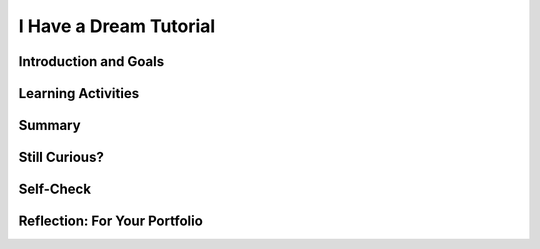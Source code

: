 .. raw:: html

   <a href="../index.html"><img class="align-center" src="../_static/MobileCSPLogo.png" width="250px"/></a>
   


I Have a Dream Tutorial
=======================

.. raw:: html

    <style>    td { text-align: left; padding: 5px;}</style>


.. raw:: html

        <div class="MCSP-lesson-content">
    <script>
      $(document).ready(function() {
        
        generateSummary(EKmapping['2.02']);
        generateHovers();
    
        Tipped.create('.vocab', function(element) {
        var vocab = $(element).data('id');
        return vocabulary[vocab];
          }, {
            cache: false,
              position: 'topleft'
              });
      });
      /*
      var vocabulary = { 
        "Input" : "Input  is data sent to a computer for processing by a program and can be tactile, audible, visual, or text",
        "Output" : "Output is the data sent back from the program to the device and can be tactile, audible, visual, or text.",
        "User Interface" : "The part of computer application through which a user interacts with a program.",
        "UI Components" : "Parts of the user interface such as Buttons, Labels, etc.",
        "User Events" : "Actions by the user such as button clicks.",
        "Event-driven Programming" : "In event-driven programming, the program is activated by events such as button clicks.",
        "Event Handler" : "A block of code that reacts to an event like a button click.",
        "IDE" : "An IDE is software that provides comprehensive tools for programming such as UI design, code editing, and a way to interpret and run the program."
        
      };*/
    </script>
    <img height="25" src="../_static/assets/img/time.png" style="float:left" width="25"/>
    <h3 id="est-length">Time Estimate: 45 minutes</h3>
 
Introduction and Goals
-----------------------

.. raw:: html

    <p>
    <table><tbody>
    <tr><td valign="top" colspan=2><p><b><i>I Have a Dream!</i></b> is an educational "soundboard" app that plays the famous speech of Martin Luther King. This is a great example of a socially-useful app which provides multimedia education on American history and the civil rights movement.</p></td></tr>
    <tr><td valign="top"><iframe allowfullscreen="" frameborder="0" height="420" src="https://www.youtube.com/embed/pQ0zjP-VC2E" width="315"></iframe>
    <br/>(<a href="http://www.teachertube.com/video/358482" target="_blank">Teacher Tube version</a>)</td>
    <td valign="top">
       <div><b>Learning Objectives:</b>&nbspI will learn to</div>
       <ul>
           <li>follow an instructor-led walkthrough to create the <i>I Have a Dream</i> app on a mobile device</li>
           <li>navigate the App Inventor programming platform</li>
           <li>develop your understanding of what an App Inventor program is</li>
           <li>develop your understanding of event handlers</li>
       </ul>
       <div><b>Language Objectives:</b>&nbspI will be able to</div>
       <ul>
          <li>use target vocabulary, such as <span class="hover vocab yui-wk-div" data-id='Input'>input</span>, <span class="hover vocab yui-wk-div" data-id='Output'>output</span>, <span class="hover vocab yui-wk-div" data-id='Event Handler'>event handler</span>, button, sound, and label,<!--<span class="hover vocab yui-wk-div" data-id='Button'>button</span>, <span class="hover vocab yui-wk-div" data-id='Sound'>sound</span>, and <span class="hover vocab yui-wk-div" data-id='Label'>label</span>,--> while describing app features and User Interface with the support of a word bank</li>
          <li>summarize <span class="hover vocab yui-wk-div" data-id='Event-driven Programming'>event-driven programming</span> for the portfolio reflection questions with the support of concept definitions and vocabulary notes from this lesson</li>
       </ul>
    </td>
    </tr>
    <tr>
    <td colspan="2">
    <p><b>Lesson Resources:</b></p>
    <ul>
    <li><a href="https://docs.google.com/presentation/d/1n-K4AQ_maHcXekzcfERQ9dxj91nqv9ytwJx4ZkAp8zw/copy" target="_blank" title="">Vocabulary Notes</a></li>
    </ul>
    </td></tr>
    </tbody></table>
    <br/>    

Learning Activities
--------------------

.. raw:: html

    <p>
    <h3>Tutorial</h3>
    <p>To get started, <a href="http://ai2.appinventor.mit.edu/?repo=templates.appinventor.mit.edu/trincoll/csp/tutorials/aias/IHaveADreamStarter.asc" target="_blank">
    open the I Have a Dream Starter project with the embedded tutorial in App Inventor</a> and login with your Google account into App Inventor. Follow along with your teacher or choose a tutorial option below. You can also use the embedded tutorial in the project template.</p>
    
    <!-- or the <a href="https://drive.google.com/open?id=1Bg64PZclbPwhFg8Qg2GZJw5hVC08tDIFBhs5bBbyves" target="_blank" title="">text-version of this tutorial</a> or the <a href="https://drive.google.com/open?id=1x9KDcEIyXwC7_h-bRJQCe-sIuXpQTGSRUnONxMs-MLA" target="_blank">short handout</a>. </p> -->

    <!-- Tabbed tutorial options -->
    <div class="tut_tabs">
    	<button class="tablinks" onclick="openTutOpt(event, 'vidTut')">Video</button>
		<button class="tablinks" onclick="openTutOpt(event, 'textTut')">Text</button>
		<button class="tablinks" onclick="openTutOpt(event, 'shortTut')">Short Handout</button>
    </div>
    
    <!-- Tabbed Content -->
    <div id="vidTut" class="tabcontent">
 		<p><i>NOTE</i>: The video below asks you to open a starter app, but if you use the link above the IHaveADreamStarter app will already be loaded and you can start following the video at time 1:12. </p>
    
.. youtube:: KDepcRIfnNs
	:width: 600
	:height: 383
	:align: center
 
.. raw:: html

	<p>(<a href="http://www.teachertube.com/video/mobile-csp-i-have-a-dream-tutorial-437861" target="_blank" title="">Teacher Tube version</a>)</p>
 	<div id="bogus-div">
    	<p></p>
    </div>
    
    	
    </div>
    
    <div id="textTut" class="tabcontent">
    	<p><iframe src="https://docs.google.com/document/d/e/2PACX-1vR7RhJeZaSDk5fvJBQkS6Zdxpj6q1Fw46YnkSyDbzeowk8gmlrGFvs1huH60o_8-XBMIeQK60NvWPOY/pub?embedded=true" width="600" height="600"></iframe></p>
	</div>
    
    <div id="shortTut" class="tabcontent">
    	<p><iframe src="https://docs.google.com/document/d/e/2PACX-1vSXosMOgwEvRyqBdF0AiVgsPBXVMB3RfndyAa3e31-mqUqvLfu_55BCo6nzxIZoxjiqmVhR1ffAbHPp/pub?embedded=true" width="600" height="600"></iframe></p>
    </div>
    
    
        <h3>Input/Output</h3>
    <p><img src="../_static/assets/img/phoneIO.png" style="float:left;margin:2px" width="250px"/> 
    
    Our mobile devices and computers are built to interact with us. The mobile apps that you create will also communicate with users by getting <span class="hover vocab yui-wk-div" data-id="Input">input</span> from the users and displaying <span class="hover vocab yui-wk-div" data-id="Output">output</span><br/> to the users. Input  is data sent to a computer for processing by a program, and output is the data sent back from the program to the device.  Program output is usually based on a program’s input or prior state (e.g., internal values or variables). Input and output can come in many forms, such as <b>tactile</b> (for example touching a button or the device vibrating), <b>audible</b> (a sound), <b>visual</b> (an image), or <b>text</b>. Try listing all the forms of input and output in the I Have a Dream app!  </p>
    <p>Designing a good <span class="hover vocab yui-wk-div" data-id="User Interface">user interface (UI)</span> for a program is very important! User Experience (UX) designers are very much in demand. Most programs and apps these days are <span class="hover vocab yui-wk-div" data-id="Event-driven Programming">event-driven programming</span>, which means they display the UI and wait for a <span class="hover vocab yui-wk-div" data-id="User Events">user event</span>, for example for the user to touch a button as input.  In event-driven programming, program statements are executed when triggered rather than through the sequential flow of control.
    Events are triggered when a key is pressed, a mouse is clicked, a program is started by another application, etc., and they supply input data to a program and trigger different blocks of code in the program that influence its behavior.  A program needs to work for a variety of inputs and situations!</p>
    

Summary
--------

.. raw:: html

    <p>
    In this lesson, you learned how to:
      <div class="yui-wk-div" id="summarylist">
    </div>
    <br/>

Still Curious?
---------------

.. raw:: html

    <p>
    
Self-Check
-----------

.. raw:: html

    <p>
    <h3>Vocabulary</h3>
    <table align="center">
    <tbody><tr>
    <td>
    <span class="hover vocab yui-wk-div" data-id="Input">Input</span>
    <br/><span class="hover vocab yui-wk-div" data-id="Output">Output</span><br/>
    <span class="hover vocab yui-wk-div" data-id="User Interface">User Interface (UI)</span>
    <br/><span class="hover vocab yui-wk-div" data-id="UI Components">UI Components</span>
    </td>
    <td>
    <span class="hover vocab yui-wk-div" data-id="User Events">User Events</span>
    <br/>
    <span class="hover vocab yui-wk-div" data-id="Event-driven Programming">Event-driven Programming</span>
    <br/><span class="hover vocab yui-wk-div" data-id="Event Handler">Event Handler</span>
    <br/><span class="hover vocab yui-wk-div" data-id="IDE">Integrated Development Environment (IDE)</span>
    </td>
    </tr>
    </tbody></table>
    <h3>Check Your Understanding</h3>
    <p>Complete the following self-check exercises. Please note that you should login if you want your answers saved and scored. In addition, some of these exercises will not work in Internet Explorer or Edge browsers. We recommend using Chrome.</p>
    
.. mchoice:: mcsp-2-2-1
    :random:
    :practice: T
    :answer_a: tactile
    :feedback_a: 
    :answer_b: audible
    :feedback_b: 
    :answer_c: visual
    :feedback_c: 
    :answer_d: text
    :feedback_d: 
    :correct: a

    What type of input does the I have a Dream app expect?


.. raw:: html

    <div id="bogus-div">
    <p></p>
    </div>


.. mchoice:: mcsp-2-2-2
    :random:
    :practice: T
    :answer_a: tactile
    :feedback_a: 
    :answer_b: audible
    :feedback_b: 
    :answer_c: visual
    :feedback_c: 
    :answer_d: text
    :feedback_d: 
    :correct: b

    What type of output does the I have a Dream app generate?


.. raw:: html

    <div id="bogus-div">
    <p></p>
    </div>


.. mchoice:: mcsp-2-2-3
    :random:
    :practice: T
    :answer_a: A cloud application
    :feedback_a: Yes. App Inventor is an application that runs on the world wide web (WWW) and is accessed through a Web browser. 
    :answer_b: An Integrated Development Environment (IDE)
    :feedback_b: Yes.  App Inventor is and IDE. As such, it is a collection of software tools for designing, developing, debugging, and testing mobile apps. 
    :answer_c: A software system for developing mobile apps.
    :feedback_c: Yes, App Inventor is used for building mobile apps.
    :answer_d: A programming language
    :feedback_d: Yes.  App Inventor is an example of a visual programming language. 
    :correct: a,b,c,d

    App Inventor is an example of which of the following (Choose all that apply)


.. raw:: html

    <div id="bogus-div">
    <p></p>
    </div>


    
.. mchoice:: mcsp-2-2-4
    :random:
    :practice: T
    :answer_a: A button that appears on the screen. 
    :feedback_a: 
    :answer_b: An audible click that happens when the user taps the button. 
    :feedback_b: 
    :answer_c:  An error message that appears when something goes wrong.
    :feedback_c: 
    :answer_d: The app's memory usage. 
    :feedback_d: Let me add new information to help you solve this information. An app does store information in component properties and variables, but this data is hidden and not part of the UI (unless you display the information explicitly).
    :answer_e: The color of the app's background screen.
    :feedback_e: 
    :correct: a,b,c,e

    Which of the following elements would be considered part of the user interface (UI) for an app? Choose all that apply. 


.. raw:: html

    <div id="bogus-div">
    <p></p>
    </div>


    
.. mchoice:: mcsp-2-2-5
    :random:
    :practice: T
    :answer_a: The User Interface drawer
    :feedback_a: OK, so you didn’t get it right this time. Let’s look at this as an opportunity to learn. Try reviewing this information. The user interface drawer contains visual components like buttons, labels, and text boxes.
    :answer_b: The Media drawer
    :feedback_b: The Media drawer has components for playing sounds and video, recording video, text-to-speech, and recognizing speech.
    :answer_c: The Drawing and Animation drawer
    :feedback_c: OK, so you didn’t get it right this time. Let’s look at this as an opportunity to learn. Try reviewing this information. The drawing and animation drawer has the Canvas component along with the ImageSprite and Ball components that live in canvases.
    :answer_d: The Social Drawer
    :feedback_d: OK, so you didn’t get it right this time. Let’s look at this as an opportunity to learn. Try reviewing this information. The social drawer has components for contacts, texting, and phone calls.
    :correct: b

    Which Palette drawer (folder) contains the Player component? 


.. raw:: html

    <div id="bogus-div">
    <p></p>
    </div>


    
.. mchoice:: mcsp-2-2-6
    :random:
    :practice: T
    :answer_a: Button
    :feedback_a: 
    :answer_b: Label
    :feedback_b: 
    :answer_c: Player.IsPlaying
    :feedback_c: This is challenging, but rewarding! This is a property of a component, not a component
    :answer_d: Player
    :feedback_d: 
    :answer_e: Button.Image
    :feedback_e: This is challenging, but rewarding! This is a property of a component, not a component
    :correct: a,b,d

    Which of the following are components?


.. raw:: html

    <div id="bogus-div">
    <p></p>
    </div>


    
.. mchoice:: mcsp-2-2-7
    :random:
    :practice: T
    :answer_a: The user taps on the screen.
    :feedback_a: This is the Button.Click event
    :answer_b: The phone receives a text message.
    :feedback_b: This is a Texting.MessageReceived event
    :answer_c: The phone's location changes.
    :feedback_c: This is a LocationSensor.LocationChanged event
    :answer_d: The app plays a sound clip
    :feedback_d: This is challenging, but rewarding! The app can play a sound clip in response to an event but the playing of the sound is not considered an event itself.
    :answer_e: The phone's internal clock ticks
    :feedback_e: This is a Clock.Timer event
    :correct: a,b,c,e

    Which of the following would be considered an event on your smart phone? Choose all that apply. 


.. raw:: html

    <div id="bogus-div">
    <p></p>
    </div>


    
    
.. quizly:: mscp-2-2-8
    
    
    :quizname: quiz_pause_the_player
    
    
    
.. quizly:: mscp-2-2-9
    
    
    :quizname: quiz_button_click_stop_player
    
    

Reflection: For Your Portfolio
-------------------------------

.. raw:: html

    <p><div class="yui-wk-div" id="portfolio">
    <p>Answer the following portfolio reflection questions as directed by your instructor. Questions are also available in this <a href="https://docs.google.com/document/d/1B90zQGsq4YFEUC5LZQ0MOo7t4vZoNA7WxsoBls66ft0/edit?usp=sharing" target="_blank">Google Doc</a> where you may use File/Make a Copy to make your own editable copy.</p>
    <p>If you are using a Google Sites portfolio, see the videos on the <a href="https://sites.google.com/site/mobilecspportfoliohelp/home/portfolio-help" target="_blank">portfolio help page</a> on how to embed your google document in your web page.</p>
    <div style="align-items:center;"><iframe class="portfolioQuestions" scrolling="yes" src="https://docs.google.com/document/d/e/2PACX-1vQK2N8f05DkZyvrk6AQdJQBXffYaEfsNxYpEFAhJp7GE2cleEs-sbeQ5OSXVMVEhsMZLd2CPw6AKBHs/pub?embedded=true" style="height:30em;width:100%"></iframe></div>
    </div>
    </img></div>